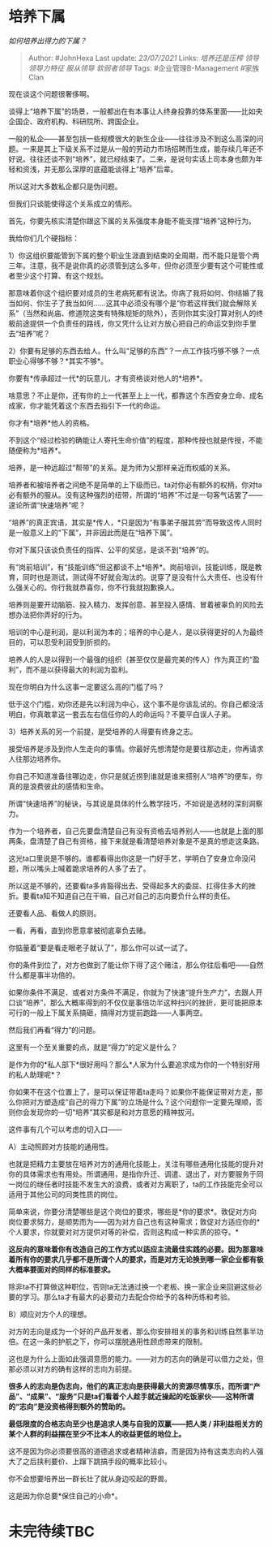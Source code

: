 * 培养下属
  :PROPERTIES:
  :CUSTOM_ID: 培养下属
  :END:

/如何培养出得力的下属？/

#+BEGIN_QUOTE
  Author: #JohnHexa Last update: /23/07/2021/ Links: [[培养还是压榨]]
  [[领导]] [[领导力特征]] [[服从领导]] [[软弱者领导]] Tags:
  #企业管理B-Management #家族Clan
#+END_QUOTE

现在谈这个问题很奢侈啊。

谈得上“培养下属”的场景，一般都出在有本事让人终身投靠的体系里面------比如央企国企、政府机构、科研院所、跨国企业。

一般的私企------甚至包括一些规模很大的新生企业------往往涉及不到这么高深的问题。一来是其上下级关系不过是从一般的劳动力市场招聘而生成，能存续几年还不好说。往往还谈不到“培养”，就已经结束了。二来，是说句实话上司本身也颇为年轻和资浅，并无那么深厚的底蕴能谈得上“培养”后辈。

所以这对大多数私企都只是伪问题。

但我们只谈能使得这个关系成立的情形。

首先，你要先核实清楚你跟这下属的关系强度本身能不能支撑“培养”这种行为。

我给你们几个硬指标：

1）你这组织要能管到下属的整个职业生涯直到结束的全周期，而不能只是管个两三年。注意，我不是说你真的必须管到这么多年，但你必须至少要有这个可能性或者至少这个打算、有这个规划。

那意味着你这个组织要对成员的生老病死都有说法。你病了我将如何、你结婚了我当如何、你生子了我当如何......这其中必须没有哪个是“你若这样我们就会解除关系”（当然和尚庙、修道院这类有特殊规矩的除外），否则你其实没打算对别人的终极前途提供一个负责任的路线，你又凭什么让对方放心把自己的命运交到你手里去“培养”呢？

2）你要有足够的东西去给人。什么叫“足够的东西”？一点工作技巧够不够？一点职业心得够不够？*其实不够*。

你要有*传承超过一代*的玩意儿，才有资格谈对他人的*培养*。

啥意思？不止是你，还有你的上一代甚至上上一代，都靠这个东西安身立命、成名成家，你才能凭着这个东西去指引下一代的命运。

你才有*培养*他人的资格。

不到这个“经过检验的确能让人寄托生命价值”的程度，那种传授也就是传授，不能随便称为*培养*。

培养，是一种远超过“帮带”的关系。是为师为父那样亲近而权威的关系。

培养者和被培养者之间绝不是简单的上下级而已。ta对你必有额外的权柄，你对ta必有额外的服从。没有这种强烈的纽带，所谓的“培养”不过是一句客气话罢了------遑论所谓“快速培养”呢？

“培养”的真正宾语，其实是*传人，*只是因为“有事弟子服其劳”而导致这传人同时是一般意义上的“下属”，并非因此而是在“培养下属”。

你对下属只该谈负责任的指挥、公平的奖惩，是谈不到“培养”的。

有“岗前培训”，有“技能训练”但这都谈不上*培养*。岗前培训，技能训练，既是教育，同时也是测试，测试得不好就会淘汰的。说穿了是没有什么大责任、也没有什么强关心的。你行我就恭喜你，你不行我就抱歉换人。

培养则是要开动脑筋、投入精力、发挥创意、甚至投入感情、冒着被辜负的风险去想办法把你弄好的行为。

培训的中心是利润，是以利润为本的；培养的中心是人，是以获得更好的人为最终目的，可以忍受利润受到折损的。

培养人的人是以得到一个最强的组织（甚至仅仅是最完美的传人）作为真正的“盈利”，而不是以获得最大的利润为盈利。

现在你明白为什么这事一定要这么高的门槛了吗？

低于这个门槛，劝你还是先以利润为中心，这个事不是你该乱试的。你自己都没活明白，你真敢拿这一套去左右信任你的人的命运吗？不要平白误人子弟。

3）培养关系的另一个前提，是受培养的人得要有终身之志。

接受培养是涉及到你人生走向的事情。你最好先想清楚你是要往那边走，你再请求人往那边培养你。

你自己不知道准备往哪边走，你只是就近捞到谁就是谁来搭别人“培养”的便车，你真的是浪费彼此的感情和生命。

所谓“快速培养”的秘诀，与其说是具体的什么教学技巧，不如说是选材的深刻洞察力。

作为一个培养者，自己先要盘清楚自己有没有资格去培养别人------也就是上面的那两条，盘清楚了自己有资格，接下来就是看清楚培养对象是不是真的想走这条路。

这光ta口里说是不够的。谁都看得出你这是一门好手艺，学明白了安身立命没问题，所以嘴头上喊着跪求培养的人多了去了。

所以这是不够的，还要看ta多肯豁得出去、受得起多大的委屈、扛得住多大的挫折。要看ta知不知道自己在干嘛，自己对自己的志向要负什么样的责任。

还要看人品、看做人的原则。

一看，再看，直到你愿意拿被彻底辜负去赌。

你掂量着“要是看走眼老子就认了”，那么你可以试一试了。

你的条件到位了，对方也做到了能让你下得了这个赌注，那么你往后看吧------自然什么都是事半功倍的。

如果你条件不满足、或者对方条件不满足，你就为了快速“提升生产力”，去跟人开口谈“培养”，那么大概率得到的不仅仅是事倍功半这种扫兴的挫折，更可能把原本可行的一般上下属关系搞砸，搞得对方提前跑路------人事两空。

然后我们再看“得力”的问题。

这里有一个至关重要的点，就是“得力”的定义是什么？

是作为你的*私人部下*很好用吗？那么*人家为什么要追求成为你的一个特别好用的私人助理呢*？

你如果不在这个位置上了，是可以保证带着ta走吗？如果你不能保证带对方走，那么你把对方塑造成“自己的得力下属”的立场是什么？这个问题你一定要先理顺，否则你会发现你的一切“培养”其实都是和对方意愿的精神拔河。

这件事有几个可以考虑的切入口------

A）主动照顾对方技能的通用性。

也就是把精力主要放在培养对方的通用化技能上，关注有哪些通用化技能的提升对你的具体需求也有用处。所谓通用，是指你升迁、调遣、退出了，对方要服务于同一岗位的继任者时技能不发生大的浪费，或者对方离职了，ta的工作技能完全可以适用于其他公司的同类性质的岗位。

简单来说，你要分清楚哪些是这个岗位的要求，哪些是*你的要求*。敦促对方向岗位要求努力，是顺势而为------因为对方自己也有这种需求；敦促对方适应你的*个人要求，你就要对对方提供对等的补偿，否则这构成一种实质的掠夺。*

*这反向的意味着你有改造自己的工作方式以适应主流最佳实践的必要。因为那意味着所有你的要求几乎都不是所谓个人的要求，而是对方无论换到哪一家企业都有极大概率要面对的同样的标准要求。*

除非ta不打算做这种职位，否则ta无法通过换一个老板、换一家企业来回避这些必要的学习。那么ta才有最大的必要动力去配合你给予的各种历练和考验。

B）顺应对方个人的理想。

对方的志向是成为一个好的产品开发者，那么你安排相关的事务和训练自然事半功倍。在这一条的护航之下，你可以摆脱通用性顾虑带来的限制。

这也是为什么上面如此强调意愿的能力。------对方的志向的确是可以借力之处，但那必须以对方的确有这样的志向为前提。

*很多人的志向是伪志向，他们的真正志向是获得最大的资源尽情享乐，而所谓“产品”、“成果”、“服务”只是ta们看着个人趁手就近操起的吃饭家伙------这种所谓的“志向”是没资格得到额外的赞助的。*

*最低限度的合格志向至少也是追求人类与自我的双赢------把人类 /
非利益相关方的某个人群的利益摆在至少不比本人的收益更低的地位上。*

这不是因为你必须要很高的道德追求或者精神洁癖，而是因为持有这类志向的人强大了之后挟利要价、上蹿下跳搞手段的概率比较小。

你不会想要培养出一群长壮了就从身边咬起的野兽。

这是因为你总要*保住自己的小命*。

* 未完待续TBC
  :PROPERTIES:
  :CUSTOM_ID: 未完待续tbc
  :END:
